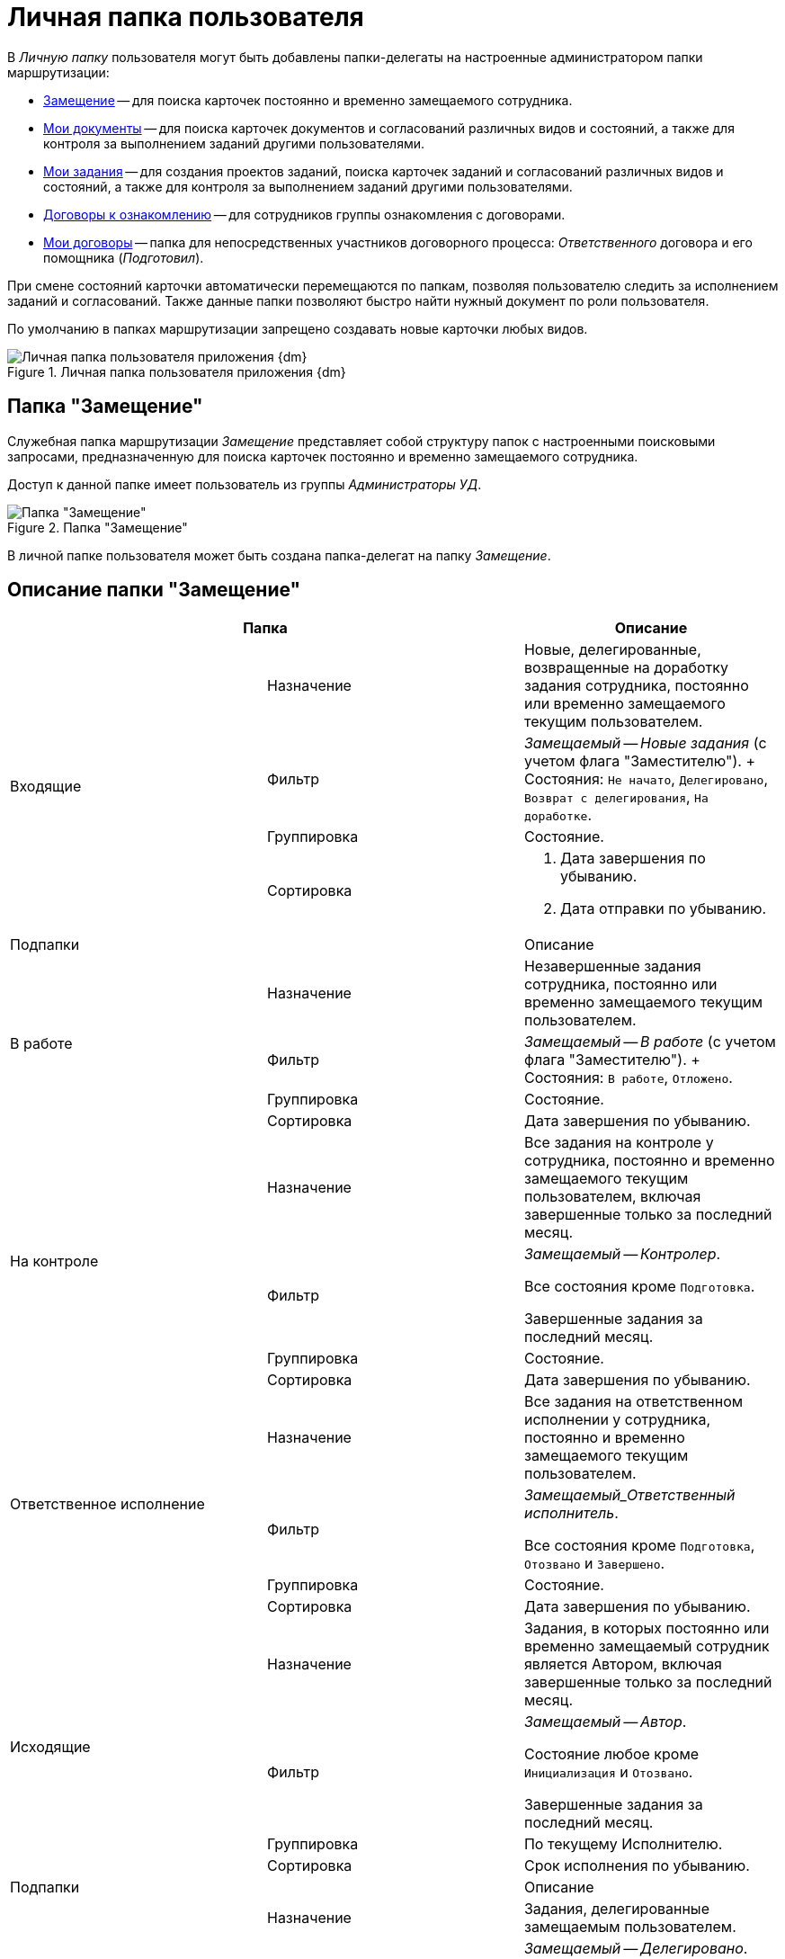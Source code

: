 = Личная папка пользователя

В _Личную папку_ пользователя могут быть добавлены папки-делегаты на настроенные администратором папки маршрутизации:

* <<deputy,Замещение>> -- для поиска карточек постоянно и временно замещаемого сотрудника.
* <<my-docs,Мои документы>> -- для поиска карточек документов и согласований различных видов и состояний, а также для контроля за выполнением заданий другими пользователями.
* <<my-tasks,Мои задания>> -- для создания проектов заданий, поиска карточек заданий и согласований различных видов и состояний, а также для контроля за выполнением заданий другими пользователями.
* <<contracts-acknowledgement,Договоры к ознакомлению>> -- для сотрудников группы ознакомления с договорами.
* <<my-contracts,Мои договоры>> -- папка для непосредственных участников договорного процесса: _Ответственного_ договора и его помощника (_Подготовил_).

При смене состояний карточки автоматически перемещаются по папкам, позволяя пользователю следить за исполнением заданий и согласований. Также данные папки позволяют быстро найти нужный документ по роли пользователя.

По умолчанию в папках маршрутизации запрещено создавать новые карточки любых видов.

.Личная папка пользователя приложения {dm}
image::personal-employee-folder.png[Личная папка пользователя приложения {dm}]

[#deputy]
== Папка "Замещение"

Служебная папка маршрутизации _Замещение_ представляет собой структуру папок с настроенными поисковыми запросами, предназначенную для поиска карточек постоянно и временно замещаемого сотрудника.

Доступ к данной папке имеет пользователь из группы _Администраторы УД_.

.Папка "Замещение"
image::deputy-folder[Папка "Замещение"]

В личной папке пользователя может быть создана папка-делегат на папку _Замещение_.

[#deputy-description]
== Описание папки "Замещение"

[cols="33%,33%,33%",options="header"]
|===
2+|Папка
|Описание

.4+|Входящие
|Назначение
|Новые, делегированные, возвращенные на доработку задания сотрудника, постоянно или временно замещаемого текущим пользователем.

|Фильтр
|_Замещаемый -- Новые задания_ (c учетом флага "Заместителю").
+
Состояния: `Не начато`, `Делегировано`, `Возврат с делегирования`, `На доработке`.

|Группировка
|Состояние.

|Сортировка
a|. Дата завершения по убыванию.
. Дата отправки по убыванию.

2+|Подпапки
|Описание

.4+|В работе
|Назначение
|Незавершенные задания сотрудника, постоянно или временно замещаемого текущим пользователем.

|Фильтр
|_Замещаемый -- В работе_ (c учетом флага "Заместителю").
+
Состояния: `В работе`, `Отложено`.

|Группировка
|Состояние.

|Сортировка
|Дата завершения по убыванию.

.4+|На контроле
|Назначение
|Все задания на контроле у сотрудника, постоянно и временно замещаемого текущим пользователем, включая завершенные только за последний месяц.

|Фильтр
|_Замещаемый -- Контролер_.

Все состояния кроме `Подготовка`.

Завершенные задания за последний месяц.

|Группировка
|Состояние.

|Сортировка
|Дата завершения по убыванию.


.4+|Ответственное исполнение
|Назначение
|Все задания на ответственном исполнении у сотрудника, постоянно и временно замещаемого текущим пользователем.

|Фильтр
|_Замещаемый_Ответственный исполнитель_.

Все состояния кроме `Подготовка`, `Отозвано` и `Завершено`.

|Группировка
|Состояние.

|Сортировка
|Дата завершения по убыванию.

.4+|Исходящие
|Назначение
|Задания, в которых постоянно или временно замещаемый сотрудник является Автором, включая завершенные только за последний месяц.

|Фильтр
|_Замещаемый -- Автор_.

Состояние любое кроме `Инициализация` и `Отозвано`.

Завершенные задания за последний месяц.

|Группировка
|По текущему Исполнителю.

|Сортировка
|Срок исполнения по убыванию.

2+|Подпапки
|Описание

.4+|Делегировано
|Назначение
|Задания, делегированные замещаемым пользователем.

|Фильтр
|_Замещаемый -- Делегировано_.

Все задания, которые были делегированы постоянно-замещаемым (c учетом флага "Заместителю") и временно-замещаемым сотрудником.

Состояние: `Делегировано`.

|Группировка
|С возвратом. Без возврата.

|Сортировка
|Дата завершения по убыванию.

.4+|Завершено
|Назначение
|Завершенные задания за последние 30 дней, в которых текущий пользователь замещает Автора.

|Фильтр
|_Замещаемый -- Автор -- Завершено_.

Состояние: `Завершено`.

Дата завершения заданий в пределах месяца.

|Группировка
|По завершившему исполнителю.

|Сортировка
|Дата завершения по убыванию
|===

[#my-docs]
== Папка "Мои документы"

Служебная папка маршрутизации _Мои документы_ представляет собой структуру папок с настроенными поисковыми запросами, предназначенную для поиска карточек документов и согласований различных видов и состояний, а также для контроля за выполнением заданий другими пользователями.

Доступ к данной папке имеет пользователь, обладающий правами администратора приложения _{dm}_.

.Папка "Мои документы"
image::my-documents-folder.png[Папка "Мои документы"]

В _Личной_ папке пользователя может быть создана папка-делегат на папку _Мои документы_.

[#my-docs-description]
== Описание папки "Мои документы"

[cols="33%,33%,33%",options="header"]
|===
2+|Папка
|Описание

|Мои документы
|Назначение
|Структурная папка, предназначена для создания проектов документов.

.4+|Поиск документов
|Назначение
|Параметрический поиск документов по нескольким атрибутам.

|Фильтр
a|Общий поиск документов

Параметры:

* Тема.
* Вид.
* Подготовил.
* Состояние.
* Содержание.
* Дата регистрации.
* Номер.
* Штрих-код.
* Контрагент.

|Группировка
|Вид документа.

|Сортировка
|Дата создания по убыванию.

.4+|Я -- Автор
|Назначение
|Все документы текущего пользователя, созданные измененные за последний год.

|Фильтр
|Я -- автор

Дата последнего изменения в пределах года.

|Группировка
|Состояние.

|Сортировка
|Дата создания по убыванию.
|===

[#my-tasks]
== Папка "Мои задания"

Служебная папка маршрутизации _Мои задания_ представляет собой структуру папок с настроенными поисковыми запросами, предназначенную для создания проектов заданий, поиска карточек заданий и согласований различных видов и состояний, а также для контроля за выполнением заданий другими пользователями.

Доступ к данной папке имеет пользователь, обладающий правами администратора приложения _{dm}_.

image::Folder_personal_my_tasks.png[Папка "Мои задания"]

В _Личной_ папке пользователя может быть создана папка-делегат на папку *Мои задания*.

[#my-tasks-description]
== Описание папки "Мои задания"

[cols="33%,33%,33%",options="header"]
|===
2+|Папка
|Описание

|Мои задания
|Назначение
|Структурная папка, предназначена для создания проектов заданий.

.4+|Входящие
|Назначение
|Новые, делегированные, возвращенные на доработку задания, текущим исполнителем которых является текущий пользователь.

|Фильтр
|_Мои новые задания_.

Состояния: `Не начато`, `Делегировано`, `Возвращено с делегирования`, `На доработке`.

|Группировка
|Состояние.

|Сортировка
a|. Дата завершения по убыванию.
. Дата отправки по убыванию.

2+|Подпапки
|Описание

.4+|В работе
|Назначение
|Взятые в работу или отложенные задания, исполнителем которых является текущий пользователь.

|Фильтр
|_В работе_.

Состояния: `В работе`, `Отложено`.

|Группировка
|Состояние.

|Сортировка
|Дата завершения по убыванию.

.4+|Завершено
|Назначение
|Задания, завершенные сотрудником за последние 30 дней.

|Фильтр
|_Мои задания_Завершено_.

Все состояния кроме: `Подготовка`, `Отозвано` и `Отклонено`.

|Группировка
|Вид.

|Сортировка
|Дата завершения.

.4+|На контроле
|Назначение
|Задания, в которых текущий пользователь является контролёром.

|Фильтр
|Контролер.

Все состояния кроме `Подготовка`.

Завершенные задания, где дата завершения в пределах месяца.

|Группировка
|Состояние

|Сортировка
|Дата завершения по убыванию.

.4+|Ответственное исполнение
|Назначение
|Все задания, в которых текущий пользователь назначен Ответственным исполнителем, в том числе и собственное задание Ответственного исполнителя.

|Фильтр
|Ответственный исполнитель.

Все состояния кроме `Подготовка`, `Отозвано` и `Завершено`.

Дата завершения заданий в пределах месяца.

|Группировка
|Состояние.

|Сортировка
|. Дата создания.
. Срок исполнения.

.4+|Исходящие
|Назначение
|Незавершенные задания, в который текущий пользователь является Автором.

|Фильтр
|Я -- Автор.

Все состояния, кроме состояний: `Завершено` и `Отозвано`.

|Группировка
|Нет.

|Сортировка
|Срок исполнения.


2+|Подпапки
|Описание

.4+|Делегировано
|Назначение
|Задания, делегированные текущим пользователем.

|Фильтр
|Делегировано.

Состояние: `Делегировано`.

|Группировка
|С возвратом. Без возврата.

|Сортировка
|Дата завершения по убыванию.

.4+|Завершено
|Назначение
|Завершенные задания, в которых текущий пользователь является Автором.

|Фильтр
|Я -- Автор_завершено.

Состояние: `Завершено` или `Отменено`.

Дата завершения заданий в пределах месяца.

|Группировка
|Завершивший исполнитель.

|Сортировка
|. Завершивший исполнитель.
. Срок исполнения.

.4+|Поиск заданий
|Назначение
|Параметрический поиск заданий по нескольким атрибутам.

|Фильтр
a|Общий поиск заданий

Поиск задания по одному или нескольким из перечисленных параметров:

* Название,
* Содержание,
* Автор,
* Исполнитель,
* Срок исполнения,
* Вид задания,
* Дата контроля,
* Контролер,
* Завершено,
* Просрочено.

|Группировка
|По завершившему исполнителю.

|Сортировка
|Дата отправки по убыванию.
|===

[#contracts-acknowledgement]
== Папка "Договоры к ознакомлению"

Служебная папка маршрутизации *Договоры к ознакомлению* предназначена для сотрудников группы ознакомления. Она представляет собой структуру папок с настроенными поисковыми запросами, предназначенную для поиска карточек договоров, с которыми может ознакомиться текущий пользователь.

В _Личной_ папке пользователя может быть создана папка-делегат на папку *Договоры к ознакомлению*.

[#contracts-acknowledgement-description]
== Описание папки "Договоры к ознакомлению"

[cols="33%,33%,33%",options="header"]
|===
2+|Папка
|Описание

|Договоры к ознакомлению
|Назначение
|Физическая папка.

.2+|Заключенные
|Назначение
|Карточки _Договор_ и _Дополнительное соглашение_ в состоянии `Заключен`, в которых текущий пользователь входит в _Группу ознакомления_ с договором.

|Сортировка
|По дате заключения.

|Согласование
|Назначение
|Карточки _Договор_ и _Дополнительное соглашение_ в состоянии `Подготовка`, `На согласовании`, `На согласовании с контрагентом`, в которых текущий пользователь входит в _Группу ознакомления_ с договором.
|===

[#my-contracts]
== Папка "Мои договоры"

Служебная папка маршрутизации _Мои договоры_ представляет собой структуру папок с настроенными поисковыми запросами, которая предназначена для:

* Поиска карточек договоров в различных состояниях;
* Контроля за ходом согласования договоров.

В _Личной_ папке пользователя, который может исполнять роли _Ответственный_ или _Подготовил_, администратор создает папку-делегат на _Мои договоры_. Данная папка включает несколько дочерних папок, предназначенных для поиска карточек в определенных состояниях.

[#my-contracts-description]
== Описание папки "Мои договоры"

[cols="33%,33%,33%",options="header"]
|===
2+|Папка
|Описание

|Мои договоры
|Назначение
|Новые договоры пользователя: договоры в состоянии `Подготовка`, _Ответственным_ или _Подготовившим_ которых является текущий пользователь или временно замещаемый им сотрудник.

.2+|Завершенные
|Назначение
|Карточки _Договор_ и _Дополнительное соглашение_ в состоянии `Завершен`.

|Группировка
|По договору.

.2+|Заключенные
|Назначение
|Карточки _Договор_ в состоянии `Заключен`, в которых текущий пользователь является _Ответственным_ или _Подготовившим_ и связанные с этими договорами карточки _Акт_ и _Дополнительное соглашения_ с любыми параметрами.

|Группировка
|По договору.

.2+|Подготовка и согласование
|Назначение
|Карточки _Договор_ в состоянии `Подготовка`, `На согласовании`, `На согласовании с контрагентом`, `Согласован`, `На подписании`, `Подписан`, `На подписании контрагентом`, в которых текущий пользователь является _Ответственным_ или _Подготовившим_.

|Группировка
|По состоянию.
|===
